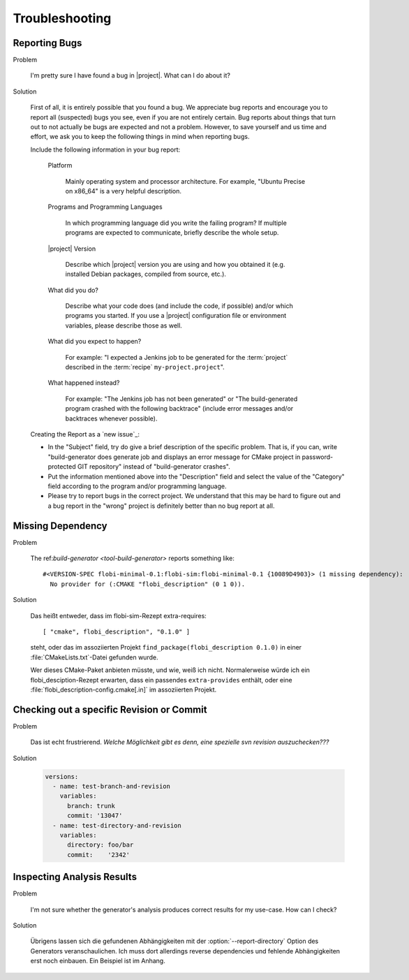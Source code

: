 .. _troubleshooting:

===============
Troubleshooting
===============

.. seealso::

   :ref:`support`
     If this page doesn't help

.. _troubleshooting-reporting-bugs:

Reporting Bugs
==============

Problem

  I'm pretty sure I have found a bug in |project|. What can I do about
  it?

Solution

  First of all, it is entirely possible that you found a bug. We
  appreciate bug reports and encourage you to report all (suspected)
  bugs you see, even if you are not entirely certain. Bug reports
  about things that turn out to not actually be bugs are expected and
  not a problem. However, to save yourself and us time and effort, we
  ask you to keep the following things in mind when reporting bugs.

  Include the following information in your bug report:

    Platform

      Mainly operating system and processor architecture. For example,
      "Ubuntu Precise on x86_64" is a very helpful description.

    Programs and Programming Languages

      In which programming language did you write the failing program?
      If multiple programs are expected to communicate, briefly
      describe the whole setup.

    |project| Version

      Describe which |project| version you are using and how you
      obtained it (e.g. installed Debian packages, compiled from
      source, etc.).

    What did you do?

      Describe what your code does (and include the code, if possible)
      and/or which programs you started. If you use a |project|
      configuration file or environment variables, please describe
      those as well.

    What did you expect to happen?

      For example: "I expected a Jenkins job to be generated for the
      :term:`project` described in the :term:`recipe`
      ``my-project.project``".

    What happened instead?

      For example: "The Jenkins job has not been generated" or "The
      build-generated program crashed with the following backtrace"
      (include error messages and/or backtraces whenever possible).

  Creating the Report as a `new issue`_:

  * In the "Subject" field, try do give a brief description of the
    specific problem. That is, if you can, write "build-generator does
    generate job and displays an error message for CMake project in
    password-protected GIT repository" instead of "build-generator
    crashes".

  * Put the information mentioned above into the "Description" field
    and select the value of the "Category" field according to the
    program and/or programming language.

  * Please try to report bugs in the correct project. We understand
    that this may be hard to figure out and a bug report in the
    "wrong" project is definitely better than no bug report at all.

Missing Dependency
==================

Problem

  The ref:`build-generator <tool-build-generator>` reports something
  like::

    #<VERSION-SPEC flobi-minimal-0.1:flobi-sim:flobi-minimal-0.1 {10089D4903}> (1 missing dependency):
      No provider for (:CMAKE "flobi_description" (0 1 0)).

Solution

  Das heißt entweder, dass im flobi-sim-Rezept extra-requires::

    [ "cmake", flobi_description", "0.1.0" ]

  steht, oder das im assoziierten Projekt
  ``find_package(flobi_description 0.1.0)`` in einer
  :file:`CMakeLists.txt`-Datei gefunden wurde.

  Wer dieses CMake-Paket anbieten müsste, und wie, weiß ich
  nicht. Normalerweise würde ich ein flobi_desciption-Rezept erwarten,
  dass ein passendes ``extra-provides`` enthält, oder eine
  :file:`flobi_description-config.cmake[.in]` im assoziierten Projekt.

Checking out a specific Revision or Commit
==========================================

Problem

  Das ist echt frustrierend. *Welche Möglichkeit gibt es denn, eine
  spezielle svn revision auszuchecken???*

Solution

  .. code-block:: yaml

     versions:
       - name: test-branch-and-revision
         variables:
           branch: trunk
           commit: '13047'
       - name: test-directory-and-revision
         variables:
           directory: foo/bar
           commit:    '2342'

Inspecting Analysis Results
===========================

Problem

  I'm not sure whether the generator's analysis produces correct
  results for my use-case. How can I check?

Solution

  Übrigens lassen sich die gefundenen Abhängigkeiten mit der
  :option:`--report-directory` Option des Generators
  veranschaulichen. Ich muss dort allerdings reverse dependencies und
  fehlende Abhängigkeiten erst noch einbauen. Ein Beispiel ist im
  Anhang.
